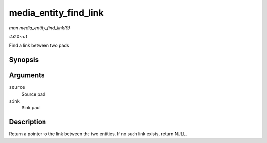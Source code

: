 
.. _API-media-entity-find-link:

======================
media_entity_find_link
======================

*man media_entity_find_link(9)*

*4.6.0-rc1*

Find a link between two pads


Synopsis
========

.. c:function:: struct media_link ⋆ media_entity_find_link( struct media_pad * source, struct media_pad * sink )

Arguments
=========

``source``
    Source pad

``sink``
    Sink pad


Description
===========

Return a pointer to the link between the two entities. If no such link exists, return NULL.
